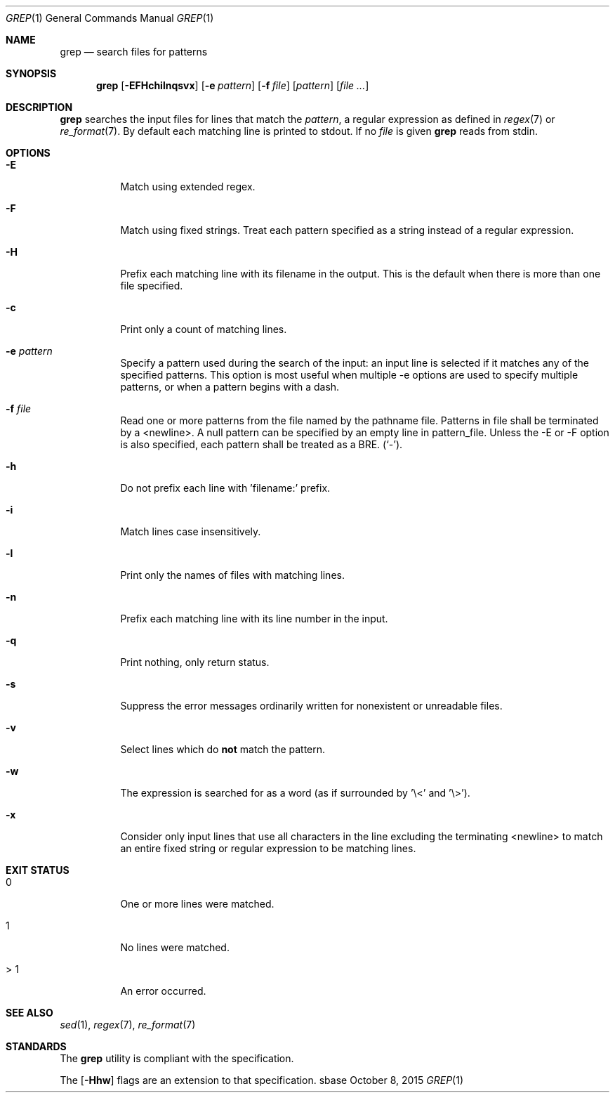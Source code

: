 .Dd October 8, 2015
.Dt GREP 1
.Os sbase
.Sh NAME
.Nm grep
.Nd search files for patterns
.Sh SYNOPSIS
.Nm
.Op Fl EFHchilnqsvx
.Op Fl e Ar pattern
.Op Fl f Ar file
.Op Ar pattern
.Op Ar file ...
.Sh DESCRIPTION
.Nm
searches the input files for lines that match the
.Ar pattern ,
a regular expression as defined in
.Xr regex 7 or
.Xr re_format 7 .
By default each matching line is printed to stdout.
If no
.Ar file
is given
.Nm
reads from stdin.
.Sh OPTIONS
.Bl -tag -width Ds
.It Fl E
Match using extended regex.
.It Fl F
Match using fixed strings.
Treat each pattern specified as a string instead of a regular
expression.
.It Fl H
Prefix each matching line with its filename in the output.
This is the default when there is more than one file specified.
.It Fl c
Print only a count of matching lines.
.It Fl e Ar pattern
Specify a pattern used during the search of the input: an input
line is selected if it matches any of the specified patterns.
This option is most useful when multiple -e options are used to
specify multiple patterns, or when a pattern begins with a dash.
.It Fl f Ar file
Read one or more patterns from the file named by the pathname file.
Patterns in file shall be terminated by a <newline>.
A null pattern can be specified by an empty line in pattern_file.
Unless the -E or -F option is also specified, each pattern shall be
treated as a BRE.
(`-').
.It Fl h
Do not prefix each line with 'filename:' prefix.
.It Fl i
Match lines case insensitively.
.It Fl l
Print only the names of files with matching lines.
.It Fl n
Prefix each matching line with its line number in the input.
.It Fl q
Print nothing, only return status.
.It Fl s
Suppress the error messages ordinarily written for nonexistent or unreadable
files.
.It Fl v
Select lines which do
.Sy not
match the pattern.
.It Fl w
The expression is searched for as a word (as if surrounded by '\\<' and '\\>').
.It Fl x
Consider only input lines that use all characters in the line excluding the
terminating <newline> to match an entire fixed string or regular expression to
be matching lines.
.El
.Sh EXIT STATUS
.Bl -tag -width Ds
.It 0
One or more lines were matched.
.It 1
No lines were matched.
.It > 1
An error occurred.
.El
.Sh SEE ALSO
.Xr sed 1 ,
.Xr regex 7 ,
.Xr re_format 7
.Sh STANDARDS
The
.Nm
utility is compliant with the
.St -p1003.1-2013
specification.
.Pp
The
.Op Fl Hhw
flags are an extension to that specification.
